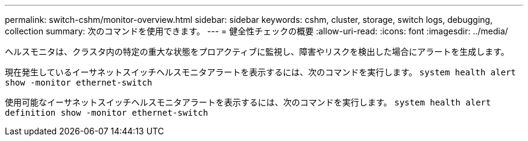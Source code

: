 ---
permalink: switch-cshm/monitor-overview.html 
sidebar: sidebar 
keywords: cshm, cluster, storage, switch logs, debugging, collection 
summary: 次のコマンドを使用できます。 
---
= 健全性チェックの概要
:allow-uri-read: 
:icons: font
:imagesdir: ../media/


[role="lead"]
ヘルスモニタは、クラスタ内の特定の重大な状態をプロアクティブに監視し、障害やリスクを検出した場合にアラートを生成します。

現在発生しているイーサネットスイッチヘルスモニタアラートを表示するには、次のコマンドを実行します。 `system health alert show -monitor ethernet-switch`

使用可能なイーサネットスイッチヘルスモニタアラートを表示するには、次のコマンドを実行します。 `system health alert definition show -monitor ethernet-switch`
